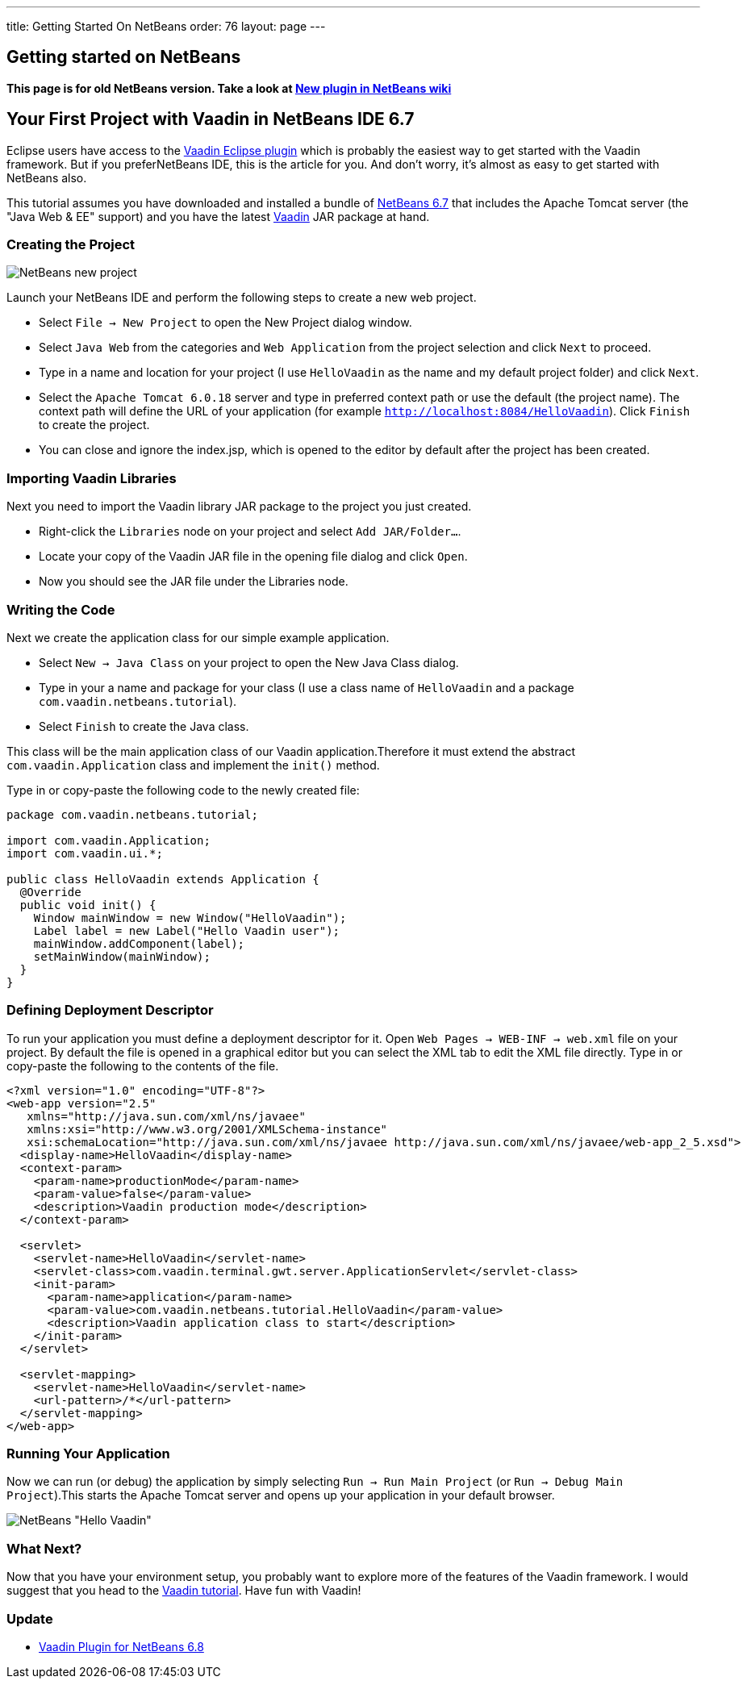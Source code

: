 ---
title: Getting Started On NetBeans
order: 76
layout: page
---

[[getting-started-on-netbeans]]
Getting started on NetBeans
---------------------------

*This page is for old NetBeans version. Take a look at
http://wiki.netbeans.org/VaadinPlugin1.0.0[New plugin in NetBeans wiki]*

[[your-first-project-with-vaadin-in-netbeans-ide-6.7]]
Your First Project with Vaadin in NetBeans IDE 6.7
--------------------------------------------------

Eclipse users have access to the http://vaadin.com/eclipse[Vaadin Eclipse
plugin] which
is probably the easiest way to get started with the Vaadin framework. But
if you preferNetBeans IDE, this is the article for you. And don't worry,
it's almost as easy to get started with NetBeans also.

This tutorial assumes you have downloaded and installed a bundle of
http://www.netbeans.org[NetBeans 6.7] that
includes the Apache Tomcat server (the "Java Web & EE" support) and you
have the latest
http://vaadin.com/download[Vaadin] JAR
package at hand.

[[creating-the-project]]
Creating the Project
~~~~~~~~~~~~~~~~~~~~

image:img/netbeans_new_project.png[NetBeans new project]

Launch your NetBeans IDE and perform the following steps to create a new
web project.

* Select `File -> New Project` to open the New Project dialog
window.
* Select `Java Web` from the categories and `Web Application`
from the project selection and click `Next` to proceed.
* Type in a name and location for your project (I use `HelloVaadin` as
the name and my default project folder) and click `Next`.
* Select the `Apache Tomcat 6.0.18` server and type in preferred
context path or use the default (the project name). The context path
will define the URL of your application (for example
`http://localhost:8084/HelloVaadin`). Click `Finish` to create the
project.
* You can close and ignore the index.jsp, which is opened to the editor
by default after the project has been created.

[[importing-vaadin-libraries]]
Importing Vaadin Libraries
~~~~~~~~~~~~~~~~~~~~~~~~~~

Next you need to import the Vaadin library JAR package to the project
you just created.

* Right-click the `Libraries` node on your project and select `Add
JAR/Folder...`.
* Locate your copy of the Vaadin JAR file in the opening file dialog and
click `Open`.
* Now you should see the JAR file under the Libraries node.

[[writing-the-code]]
Writing the Code
~~~~~~~~~~~~~~~~

Next we create the application class for our simple example application.

* Select `New -> Java Class` on your project to open the New Java
Class dialog.
* Type in your a name and package for your class (I use a class name of
`HelloVaadin` and a package `com.vaadin.netbeans.tutorial`).
* Select `Finish` to create the Java class.

This class will be the main application class of our Vaadin
application.Therefore it must extend the abstract
`com.vaadin.Application` class and implement the `init()` method.

Type in or copy-paste the following code to the newly created file:

[source,java]
....
package com.vaadin.netbeans.tutorial;

import com.vaadin.Application;
import com.vaadin.ui.*;

public class HelloVaadin extends Application {
  @Override
  public void init() {
    Window mainWindow = new Window("HelloVaadin");
    Label label = new Label("Hello Vaadin user");
    mainWindow.addComponent(label);
    setMainWindow(mainWindow);
  }
}
....

[[defining-deployment-descriptor]]
Defining Deployment Descriptor
~~~~~~~~~~~~~~~~~~~~~~~~~~~~~~

To run your application you must define a deployment descriptor for it.
Open `Web Pages -> WEB-INF -> web.xml` file on your project. By
default the file is opened in a graphical editor but you can select the
XML tab to edit the XML file directly. Type in or copy-paste the
following to the contents of the file.

[source,xml]
....
<?xml version="1.0" encoding="UTF-8"?>
<web-app version="2.5"
   xmlns="http://java.sun.com/xml/ns/javaee"
   xmlns:xsi="http://www.w3.org/2001/XMLSchema-instance"
   xsi:schemaLocation="http://java.sun.com/xml/ns/javaee http://java.sun.com/xml/ns/javaee/web-app_2_5.xsd">
  <display-name>HelloVaadin</display-name>
  <context-param>
    <param-name>productionMode</param-name>
    <param-value>false</param-value>
    <description>Vaadin production mode</description>
  </context-param>

  <servlet>
    <servlet-name>HelloVaadin</servlet-name>
    <servlet-class>com.vaadin.terminal.gwt.server.ApplicationServlet</servlet-class>
    <init-param>
      <param-name>application</param-name>
      <param-value>com.vaadin.netbeans.tutorial.HelloVaadin</param-value>
      <description>Vaadin application class to start</description>
    </init-param>
  </servlet>

  <servlet-mapping>
    <servlet-name>HelloVaadin</servlet-name>
    <url-pattern>/*</url-pattern>
  </servlet-mapping>
</web-app>
....

[[running-your-application]]
Running Your Application
~~~~~~~~~~~~~~~~~~~~~~~~

Now we can run (or debug) the application by simply selecting `Run ->
Run Main Project` (or `Run -> Debug Main Project`).This starts the
Apache Tomcat server and opens up your application in your default
browser.

image:img/netbeans_hello_vaadin.png[NetBeans "Hello Vaadin"]

[[what-next]]
What Next?
~~~~~~~~~~

Now that you have your environment setup, you probably want to explore
more of the features of the Vaadin framework. I would suggest that
you head to the http://vaadin.com/tutorial[Vaadin tutorial].
Have fun with Vaadin!

[[update]]
Update
~~~~~~

* http://vaadin.com/netbeans[Vaadin Plugin for NetBeans 6.8]
